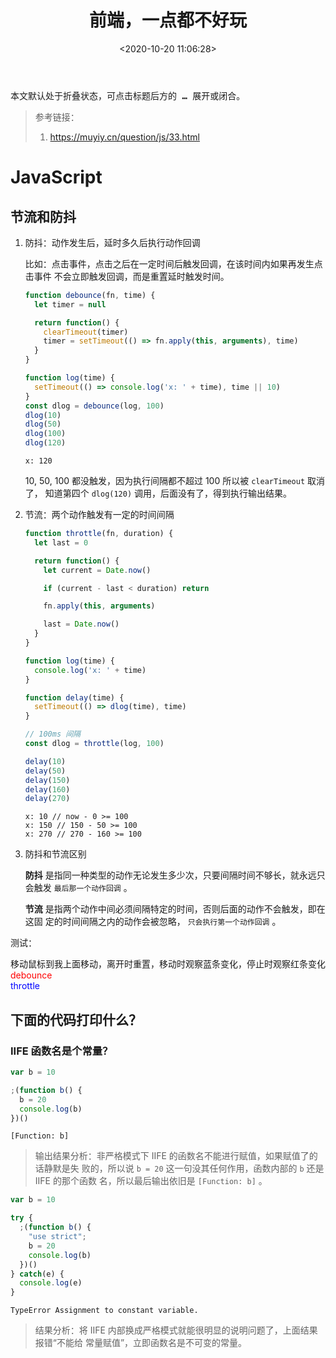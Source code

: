 #+TITLE: 前端，一点都不好玩
#+DATE: <2020-10-20 11:06:28>
#+TAGS[]: javascript, web
#+CATEGORIES[]: javascript
#+LANGUAGE: zh-cn
#+STARTUP: indent

#+begin_export html
<script src="https://cdn.jsdelivr.net/npm/jquery@3.2.1/dist/jquery.min.js" integrity="sha256-hwg4gsxgFZhOsEEamdOYGBf13FyQuiTwlAQgxVSNgt4=" crossorigin="anonymous"></script>
<script>window.g_fold_chapter = 1</script>
#+end_export

@@html:<kbd>@@
本文默认处于折叠状态，可点击标题后方的 *...* 展开或闭合。
@@html:</kbd>@@ 

#+begin_quote
参考链接：
1. https://muyiy.cn/question/js/33.html
#+end_quote
* JavaScript
** 节流和防抖
 1. 防抖：动作发生后，延时多久后执行动作回调

    比如：点击事件，点击之后在一定时间后触发回调，在该时间内如果再发生点击事件
    不会立即触发回调，而是重置延时触发时间。
     
    #+begin_src js
      function debounce(fn, time) {
        let timer = null

        return function() {
          clearTimeout(timer)
          timer = setTimeout(() => fn.apply(this, arguments), time)
        }
      }

      function log(time) {
        setTimeout(() => console.log('x: ' + time), time || 10)
      }
      const dlog = debounce(log, 100)
      dlog(10)
      dlog(50)
      dlog(100)
      dlog(120)
    #+end_src

    #+RESULTS:
    : x: 120

    10, 50, 100 都没触发，因为执行间隔都不超过 100 所以被 ~clearTimeout~ 取消了，
    知道第四个 ~dlog(120)~ 调用，后面没有了，得到执行输出结果。

 2. 节流：两个动作触发有一定的时间间隔

    #+begin_src js
      function throttle(fn, duration) {
        let last = 0

        return function() {
          let current = Date.now()

          if (current - last < duration) return

          fn.apply(this, arguments)

          last = Date.now()
        }
      }

      function log(time) {
        console.log('x: ' + time)
      }

      function delay(time) {
        setTimeout(() => dlog(time), time)
      }

      // 100ms 间隔
      const dlog = throttle(log, 100)

      delay(10)
      delay(50)
      delay(150)
      delay(160)
      delay(270)
    #+end_src

    #+RESULTS:
    : x: 10 // now - 0 >= 100
    : x: 150 // 150 - 50 >= 100
    : x: 270 // 270 - 160 >= 100

 3. 防抖和节流区别

    *防抖* 是指同一种类型的动作无论发生多少次，只要间隔时间不够长，就永远只会触发
    ~最后那一个动作回调~ 。
     
    *节流* 是指两个动作中间必须间隔特定的时间，否则后面的动作不会触发，即在这固
    定的时间间隔之内的动作会被忽略， ~只会执行第一个动作回调~ 。
     
 测试：

 #+begin_export html
 <link href="/css/tests/web/deth.css" rel="stylesheet"/>
 <div id="ArkXnY">
   <div class="_left">移动鼠标到我上面移动，离开时重置，移动时观察蓝条变化，停止时观察红条变化</div>
   <div class="_mid">
     <div class="dd" style="color:red;">debounce</div>
     <div class="dd" style="color:blue;">throttle</div>
   </div>
   <div class="_right">
     <div class="_debounce"></div>
     <div class="_throttle"></div>
   </div>
   </div>

 <script src="/js/tests/web/deth.js"></script>
 #+end_export


** 下面的代码打印什么？
*** IIFE 函数名是个常量？

   #+begin_src js
     var b = 10

     ;(function b() {
       b = 20
       console.log(b)
     })()
   #+end_src

   #+RESULTS:
   : [Function: b]

   #+begin_quote
   输出结果分析：非严格模式下 IIFE 的函数名不能进行赋值，如果赋值了的话静默是失
   败的，所以说 ~b = 20~ 这一句没其任何作用，函数内部的 ~b~ 还是 IIFE 的那个函数
   名，所以最后输出依旧是 ~[Function: b]~ 。
   #+end_quote
   
   #+begin_src js
     var b = 10

     try {
       ;(function b() {
         "use strict";
         b = 20
         console.log(b)
       })()
     } catch(e) {
       console.log(e)
     }
   #+end_src

   #+RESULTS:
   : TypeError Assignment to constant variable.

   #+begin_quote
   结果分析：将 IIFE 内部换成严格模式就能很明显的说明问题了，上面结果报错“不能给
   常量赋值”，立即函数名是不可变的常量。
   #+end_quote
